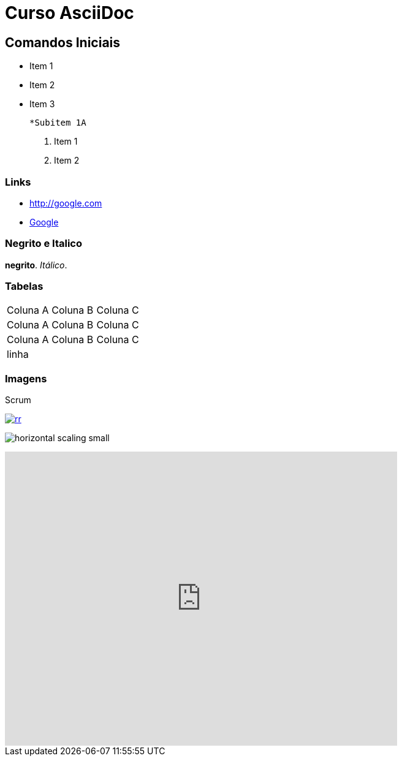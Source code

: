
:imagesdir: images
:figure-caption: Figura

= Curso AsciiDoc

== Comandos Iniciais

- Item 1
- Item 2
- Item 3
    
    *Subitem 1A

1. Item 1
2. Item 2

=== Links

- http://google.com
- http://google.com[Google]


=== Negrito e Italico
*negrito*. _Itálico_.



=== Tabelas

|===
| Coluna A | Coluna B | Coluna C
| Coluna A | Coluna B | Coluna C
| Coluna A | Coluna B | Coluna C
3+| linha

|===

=== Imagens

.Scrum
image:rr.png[link=http://google.com]

image:horizontal-scaling-small.gif[]

video::DHLA8X_ujwo[youtube, width=640, height=480]


